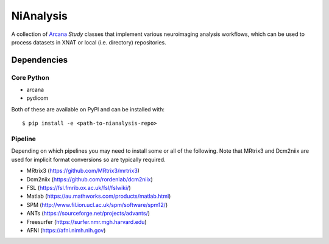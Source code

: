 NiAnalysis
==========

A collection of Arcana_ *Study* classes that implement various neuroimaging
analysis workflows, which can be used to process datasets in XNAT or local
(i.e. directory) repositories.

Dependencies
-----------------

Core Python
~~~~~~~~~~~

* arcana
* pydicom

Both of these are available on PyPI and can be installed with::

    $ pip install -e <path-to-nianalysis-repo>


Pipeline
~~~~~~~~

Depending on which pipelines you may need to install some or all of the following.
Note that MRtrix3 and Dcm2niix are used for implicit format conversions so are
typically required.

* MRtrix3 (https://github.com/MRtrix3/mrtrix3)
* Dcm2niix (https://github.com/rordenlab/dcm2niix)
* FSL (https://fsl.fmrib.ox.ac.uk/fsl/fslwiki/)
* Matlab (https://au.mathworks.com/products/matlab.html)
* SPM (http://www.fil.ion.ucl.ac.uk/spm/software/spm12/)
* ANTs (https://sourceforge.net/projects/advants/)
* Freesurfer (https://surfer.nmr.mgh.harvard.edu)
* AFNI (https://afni.nimh.nih.gov)

.. _Arcana: http://github.com/monashbiomedicalimaging/arcana
